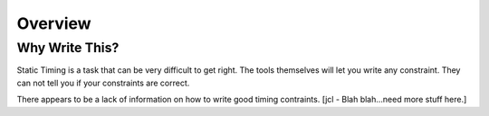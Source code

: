 Overview
========

Why Write This?
---------------

Static Timing is a task that can be very difficult to get right.
The tools themselves will let you write any constraint.
They can not tell you if your constraints are correct.

There appears to be a lack of information on how to write good timing contraints.
[jcl - Blah blah...need more stuff here.]
